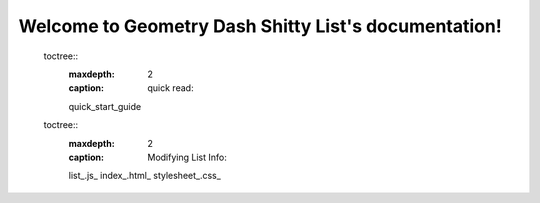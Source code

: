 .. Geometry Dash Shitty List documentation master file, created by
   sphinx-quickstart on Mon Jan 18 04:05:06 2021.
   You can adapt this file completely to your liking, but it should at least
   contain the root `toctree` directive.

Welcome to Geometry Dash Shitty List's documentation!
=====================================================

  toctree::
   :maxdepth: 2
   :caption: quick read:
   
   quick_start_guide

  toctree::
    :maxdepth: 2
    :caption: Modifying List Info:

    list_.js_
    index_.html_
    stylesheet_.css_



.. Indices and tables
.. ==================

.. * :ref:`genindex`
.. * :ref:`modindex`
.. * :ref:`search`
